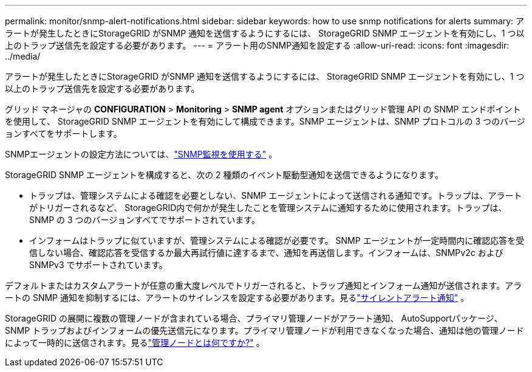 ---
permalink: monitor/snmp-alert-notifications.html 
sidebar: sidebar 
keywords: how to use snmp notifications for alerts 
summary: アラートが発生したときにStorageGRID がSNMP 通知を送信するようにするには、 StorageGRID SNMP エージェントを有効にし、1 つ以上のトラップ送信先を設定する必要があります。 
---
= アラート用のSNMP通知を設定する
:allow-uri-read: 
:icons: font
:imagesdir: ../media/


[role="lead"]
アラートが発生したときにStorageGRID がSNMP 通知を送信するようにするには、 StorageGRID SNMP エージェントを有効にし、1 つ以上のトラップ送信先を設定する必要があります。

グリッド マネージャの *CONFIGURATION* > *Monitoring* > *SNMP agent* オプションまたはグリッド管理 API の SNMP エンドポイントを使用して、 StorageGRID SNMP エージェントを有効にして構成できます。SNMP エージェントは、SNMP プロトコルの 3 つのバージョンすべてをサポートします。

SNMPエージェントの設定方法については、link:using-snmp-monitoring.html["SNMP監視を使用する"] 。

StorageGRID SNMP エージェントを構成すると、次の 2 種類のイベント駆動型通知を送信できるようになります。

* トラップは、管理システムによる確認を必要としない、SNMP エージェントによって送信される通知です。トラップは、アラートがトリガーされるなど、 StorageGRID内で何かが発生したことを管理システムに通知するために使用されます。トラップは、SNMP の 3 つのバージョンすべてでサポートされています。
* インフォームはトラップに似ていますが、管理システムによる確認が必要です。 SNMP エージェントが一定時間内に確認応答を受信しない場合、確認応答を受信するか最大再試行値に達するまで、通知を再送信します。インフォームは、SNMPv2c および SNMPv3 でサポートされています。


デフォルトまたはカスタムアラートが任意の重大度レベルでトリガーされると、トラップ通知とインフォーム通知が送信されます。アラートの SNMP 通知を抑制するには、アラートのサイレンスを設定する必要があります。見るlink:silencing-alert-notifications.html["サイレントアラート通知"] 。

StorageGRID の展開に複数の管理ノードが含まれている場合、プライマリ管理ノードがアラート通知、 AutoSupportパッケージ、SNMP トラップおよびインフォームの優先送信元になります。プライマリ管理ノードが利用できなくなった場合、通知は他の管理ノードによって一時的に送信されます。見るlink:../primer/what-admin-node-is.html["管理ノードとは何ですか?"] 。
